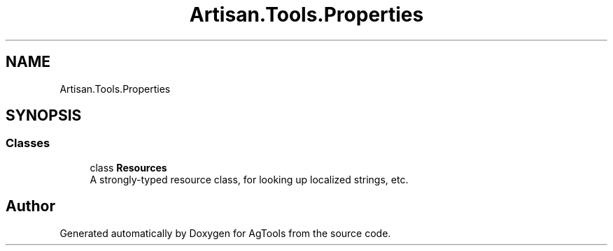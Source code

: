 .TH "Artisan.Tools.Properties" 3 "Version 1.0" "AgTools" \" -*- nroff -*-
.ad l
.nh
.SH NAME
Artisan.Tools.Properties
.SH SYNOPSIS
.br
.PP
.SS "Classes"

.in +1c
.ti -1c
.RI "class \fBResources\fP"
.br
.RI "A strongly-typed resource class, for looking up localized strings, etc\&. "
.in -1c
.SH "Author"
.PP 
Generated automatically by Doxygen for AgTools from the source code\&.
